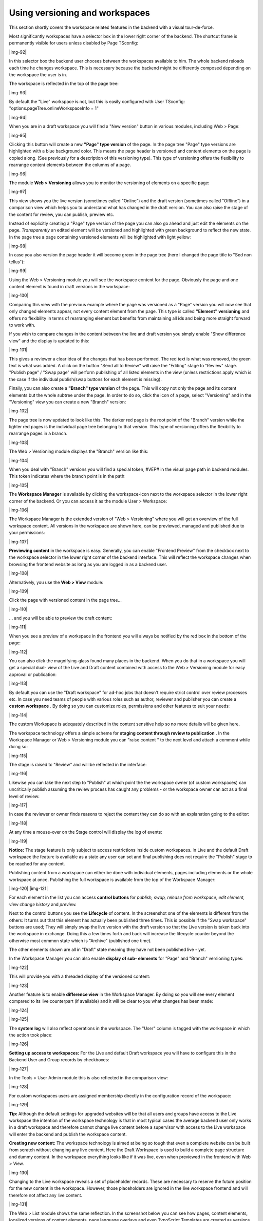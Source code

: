 ﻿.. include:: Images.txt

.. ==================================================
.. FOR YOUR INFORMATION
.. --------------------------------------------------
.. -*- coding: utf-8 -*- with BOM.

.. ==================================================
.. DEFINE SOME TEXTROLES
.. --------------------------------------------------
.. role::   underline
.. role::   typoscript(code)
.. role::   ts(typoscript)
   :class:  typoscript
.. role::   php(code)


Using versioning and workspaces
^^^^^^^^^^^^^^^^^^^^^^^^^^^^^^^

This section shortly covers the workspace related features in the
backend with a visual tour-de-force.

Most significantly workspaces have a selector box in the lower right
corner of the backend. The shortcut frame is permanently visible for
users unless disabled by Page TSconfig:

|img-92|

In this selector box the backend user chooses between the workspaces
available to him. The whole backend reloads each time he changes
workspace. This is necessary because the backend might be differently
composed depending on the workspace the user is in.

The workspace is reflected in the top of the page tree:

|img-93|

By default the "Live" workspace is not, but this is easily configured
with User TSconfig: "options.pageTree.onlineWorkspaceInfo = 1"

|img-94|

When you are in a draft workspace you will find a "New version" button
in various modules, including Web > Page:

|img-95|

Clicking this button will create a new  **"Page" type version** of the
page. In the page tree "Page" type versions are highlighted with a
blue background color. This means the page header is versioned and
content elements on the page is copied along. (See previously for a
description of this versioning type). This type of versioning offers
the flexibility to rearrange content elements between the columns of a
page.

|img-96|

The module  **Web > Versioning** allows you to monitor the versioning
of elements on a specific page:

|img-97|

This view shows you the live version (sometimes called "Online") and
the draft version (sometimes called "Offline") in a comparison view
which helps you to understand what has changed in the draft version.
You can also raise the stage of the content for review, you can
publish, preview etc.

Instead of explicitly creating a "Page" type version of the page you
can also go ahead and just edit the elements on the page.
*Transparently* an edited element will be versioned and highlighted
with green background to reflect the new state. In the page tree a
page containing versioned elements will be highlighted with light
yellow:

|img-98|

In case you also version the page header it will become green in the
page tree (here I changed the page title to "Sed non tellus"):

|img-99|

Using the Web > Versioning module you will see the workspace content
for the page. Obviously the page and one content element is found in
draft versions in the workspace:

|img-100|

Comparing this view with the previous example where the page was
versioned as a "Page" version you will now see that only changed
elements appear, not every content element from the page. This type is
called  **"Element" versioning** and offers no flexibility in terms of
rearranging element but benefits from maintaining all ids and being
more straight forward to work with.

If you wish to compare changes in the content between the live and
draft version you simply enable "Show difference view" and the display
is updated to this:

|img-101|

This gives a reviewer a clear idea of the changes that has been
performed. The red text is what was removed, the green text is what
was added. A click on the button "Send all to Review" will raise the
"Editing" stage to "Review" stage. "Publish page" / "Swap page" will
perform publishing of all listed elements in the view (unless
restrictions apply which is the case if the individual publish/swap
buttons for each element is missing).

Finally, you can also create a  **"Branch" type version** of the page.
This will copy not only the page and its content elements but the
whole subtree under the page. In order to do so, click the icon of a
page, select "Versioning" and in the "Versioning" view you can create
a new "Branch" version:

|img-102|

The page tree is now updated to look like this. The darker red page is
the root point of the "Branch" version while the lighter red pages is
the individual page tree belonging to that version. This type of
versioning offers the flexibility to rearrange pages in a branch.

|img-103|

The Web > Versioning module displays the "Branch" version like this:

|img-104|

When you deal with "Branch" versions you will find a special token,
#VEP# in the visual page path in backend modules. This token indicates
where the branch point is in the path:

|img-105|

The  **Workspace Manager** is available by clicking the workspace-icon
next to the workspace selector in the lower right corner of the
backend. Or you can access it as the module User > Workspace:

|img-106|

The Workspace Manager is the extended version of "Web > Versioning"
where you will get an overview of the full workspace content. All
versions in the workspace are shown here, can be previewed, managed
and published due to your permissions:

|img-107|

**Previewing content** in the workspace is easy. Generally, you can
enable "Frontend Preview" from the checkbox next to the workspace
selector in the lower right corner of the backend interface. This will
reflect the workspace changes when browsing the frontend website as
long as you are logged in as a backend user.

|img-108|

Alternatively, you use the  **Web > View** module:

|img-109|

Click the page with versioned content in the page tree...

|img-110|

... and you will be able to preview the draft content:

|img-111|

When you see a preview of a workspace in the frontend you will always
be notified by the red box in the bottom of the page:

|img-112|

You can also click the magnifying-glass found many places in the
backend. When you do that in a workspace you will get a special dual-
view of the Live and Draft content combined with access to the Web >
Versioning module for easy approval or publication:

|img-113|

By default you can use the "Draft workspace" for ad-hoc jobs that
doesn't require strict control over review processes etc. In case you
need teams of people with various roles such as author, reviewer and
publisher you can create a  **custom workspace** . By doing so you can
customize roles, permissions and other features to suit your needs:

|img-114|

The custom Workspace is adequately described in the content sensitive
help so no more details will be given here.

The workspace technology offers a simple scheme for  **staging content
through review to publication** . In the Workspace Manager or Web >
Versioning module you can "raise content " to the next level and
attach a comment while doing so:

|img-115|

The stage is raised to "Review" and will be reflected in the
interface:

|img-116|

Likewise you can take the next step to "Publish" at which point the
the workspace owner (of custom workspaces) can uncritically publish
assuming the review process has caught any problems - or the workspace
owner can act as a final level of review:

|img-117|

In case the reviewer or owner finds reasons to reject the content they
can do so with an explanation going to the editor:

|img-118|

At any time a mouse-over on the Stage control will display the log of
events:

|img-119|

**Notice:** The stage feature is only subject to access restrictions
inside custom workspaces. In Live and the default Draft workspace the
feature is available as a state any user can set and final publishing
does not require the "Publish" stage to be reached for any content.

Publishing content from a workspace can either be done with individual
elements, pages including elements or the whole workspace at once.
Publishing the full workspace is available from the top of the
Workspace Manager:

|img-120| |img-121|

For each element in the list you can access  **control buttons** for
*publish, swap, release from workspace, edit element, view change
history* and *preview.*

Next to the control buttons you see the  **Lifecycle** of content. In
the screenshot one of the elements is different from the others: It
turns out that this element has actually been published three times.
This is possible if the "Swap workspace" buttons are used; They will
simply swap the live version with the draft version so that the Live
version is taken back into the workspace in exchange. Doing this a few
times forth and back will increase the lifecycle counter beyond the
otherwise most common state which is "Archive" (published one time).

The other elements shown are all in "Draft" state meaning they have
not been published live - yet.

In the Workspace Manager you can also enable  **display of sub-
elements** for "Page" and "Branch" versioning types:

|img-122|

This will provide you with a threaded display of the versioned
content:

|img-123|

Another feature is to enable  **difference view** in the Workspace
Manager. By doing so you will see every element compared to its live
counterpart (if available) and it will be clear to you what changes
has been made:

|img-124|

|img-125|

The  **system log** will also reflect operations in the workspace. The
"User" column is tagged with the workspace in which the action took
place:

|img-126|

**Setting up access to workspaces:** For the Live and default Draft
workspace you will have to configure this in the Backend User and
Group records by checkboxes:

|img-127|

In the Tools > User Admin module this is also reflected in the
comparison view:

|img-128|

For custom workspaces users are assigned membership directly in the
configuration record of the workspace:

|img-129|

**Tip:** Although the default settings for upgraded websites will be
that all users and groups have access to the Live workspace the
intention of the workspace technology is that in most typical cases
the average backend user only works in a draft workspace and therefore
cannot change live content before a supervisor with access to the Live
workspace will enter the backend and publish the workspace content.

**Creating new content:** The workspace technology is aimed at being
so tough that even a complete website can be built from scratch
without changing any live content. Here the Draft Workspace is used to
build a complete page structure and dummy content. In the workspace
everything looks like if it was live, even when previewed in the
frontend with Web > View.

|img-130|

Changing to the Live workspace reveals a set of placeholder records.
These are necessary to reserve the future position for the new content
in the workspace. However, those placeholders are ignored in the live
workspace frontend and will therefore not affect any live content.

|img-131|

The Web > List module shows the same reflection. In the screenshot
below you can see how pages, content elements, localized versions of
content elements, page language overlays and even TypoScript Templates
are created as versions in the workspace:

|img-132|

In the Live workspace this is reflected like this by the "invisible"
placeholders:

|img-133|

By publication of the workspace these placeholders are substituted
with the new versions from the workspace.

**Managing custom workspaces:** [This section still misses
introduction to the yet missing workspace administration interface in
the Workspace Manager.]

